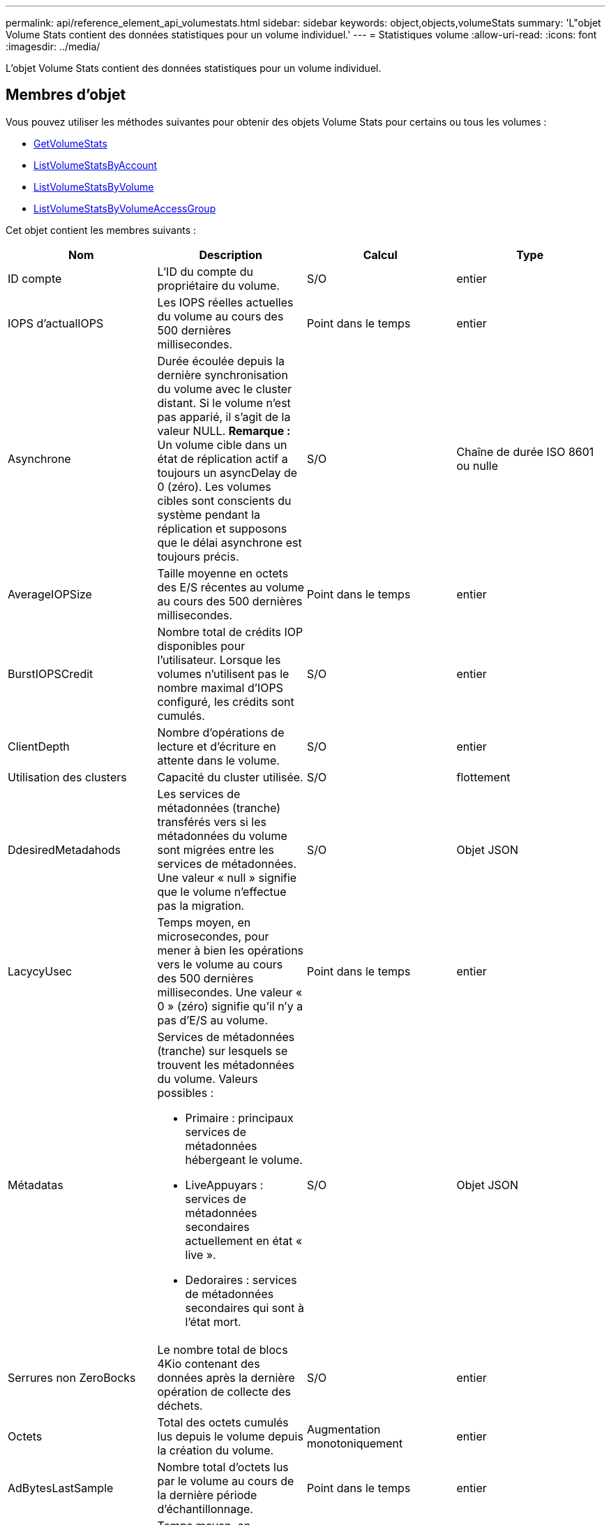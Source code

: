 ---
permalink: api/reference_element_api_volumestats.html 
sidebar: sidebar 
keywords: object,objects,volumeStats 
summary: 'L"objet Volume Stats contient des données statistiques pour un volume individuel.' 
---
= Statistiques volume
:allow-uri-read: 
:icons: font
:imagesdir: ../media/


[role="lead"]
L'objet Volume Stats contient des données statistiques pour un volume individuel.



== Membres d'objet

Vous pouvez utiliser les méthodes suivantes pour obtenir des objets Volume Stats pour certains ou tous les volumes :

* xref:reference_element_api_getvolumestats.adoc[GetVolumeStats]
* xref:reference_element_api_listvolumestatsbyaccount.adoc[ListVolumeStatsByAccount]
* xref:reference_element_api_listvolumestatsbyvolume.adoc[ListVolumeStatsByVolume]
* xref:reference_element_api_listvolumestatsbyvolumeaccessgroup.adoc[ListVolumeStatsByVolumeAccessGroup]


Cet objet contient les membres suivants :

|===
| Nom | Description | Calcul | Type 


 a| 
ID compte
 a| 
L'ID du compte du propriétaire du volume.
 a| 
S/O
 a| 
entier



 a| 
IOPS d'actualIOPS
 a| 
Les IOPS réelles actuelles du volume au cours des 500 dernières millisecondes.
 a| 
Point dans le temps
 a| 
entier



 a| 
Asynchrone
 a| 
Durée écoulée depuis la dernière synchronisation du volume avec le cluster distant. Si le volume n'est pas apparié, il s'agit de la valeur NULL. *Remarque :* Un volume cible dans un état de réplication actif a toujours un asyncDelay de 0 (zéro). Les volumes cibles sont conscients du système pendant la réplication et supposons que le délai asynchrone est toujours précis.
 a| 
S/O
 a| 
Chaîne de durée ISO 8601 ou nulle



 a| 
AverageIOPSize
 a| 
Taille moyenne en octets des E/S récentes au volume au cours des 500 dernières millisecondes.
 a| 
Point dans le temps
 a| 
entier



 a| 
BurstIOPSCredit
 a| 
Nombre total de crédits IOP disponibles pour l'utilisateur. Lorsque les volumes n'utilisent pas le nombre maximal d'IOPS configuré, les crédits sont cumulés.
 a| 
S/O
 a| 
entier



 a| 
ClientDepth
 a| 
Nombre d'opérations de lecture et d'écriture en attente dans le volume.
 a| 
S/O
 a| 
entier



 a| 
Utilisation des clusters
 a| 
Capacité du cluster utilisée.
 a| 
S/O
 a| 
flottement



 a| 
DdesiredMetadahods
 a| 
Les services de métadonnées (tranche) transférés vers si les métadonnées du volume sont migrées entre les services de métadonnées. Une valeur « null » signifie que le volume n'effectue pas la migration.
 a| 
S/O
 a| 
Objet JSON



 a| 
LacycyUsec
 a| 
Temps moyen, en microsecondes, pour mener à bien les opérations vers le volume au cours des 500 dernières millisecondes. Une valeur « 0 » (zéro) signifie qu'il n'y a pas d'E/S au volume.
 a| 
Point dans le temps
 a| 
entier



 a| 
Métadatas
 a| 
Services de métadonnées (tranche) sur lesquels se trouvent les métadonnées du volume. Valeurs possibles :

* Primaire : principaux services de métadonnées hébergeant le volume.
* LiveAppuyars : services de métadonnées secondaires actuellement en état « live ».
* Dedoraires : services de métadonnées secondaires qui sont à l'état mort.

 a| 
S/O
 a| 
Objet JSON



 a| 
Serrures non ZeroBocks
 a| 
Le nombre total de blocs 4Kio contenant des données après la dernière opération de collecte des déchets.
 a| 
S/O
 a| 
entier



 a| 
Octets
 a| 
Total des octets cumulés lus depuis le volume depuis la création du volume.
 a| 
Augmentation monotoniquement
 a| 
entier



 a| 
AdBytesLastSample
 a| 
Nombre total d'octets lus par le volume au cours de la dernière période d'échantillonnage.
 a| 
Point dans le temps
 a| 
entier



 a| 
ReadLatencyUsec
 a| 
Temps moyen, en microsecondes, pour mener à bien les opérations de lecture vers le volume au cours des 500 dernières millisecondes.
 a| 
Point dans le temps
 a| 
entier



 a| 
ReadLatcyUSecTotal
 a| 
Temps total consacré aux opérations de lecture à partir du volume.
 a| 
Augmentation monotoniquement
 a| 
entier



 a| 
Opérations de lecture
 a| 
Total des opérations de lecture du volume depuis la création du volume.
 a| 
Augmentation monotoniquement
 a| 
entier



 a| 
ReadOpsLastSample
 a| 
Nombre total d'opérations de lecture au cours de la dernière période d'échantillonnage.
 a| 
Point dans le temps
 a| 
entier



 a| 
SamplePeriodMsec
 a| 
Longueur de la période d'échantillonnage, en millisecondes.
 a| 
S/O
 a| 
entier



 a| 
accélérateur
 a| 
Valeur flottante comprise entre 0 et 1 qui représente le volume d'accélération que le système règle les clients en dessous de leur nombre maximal d'IOPS en raison de la réplication de données, d'erreurs transitoires et de snapshots effectués.
 a| 
S/O
 a| 
flottement



 a| 
horodatage
 a| 
Heure actuelle au format UTC+0.
 a| 
S/O
 a| 
Chaîne de date ISO 8601



 a| 
Les reads sans alignement
 a| 
Total cumulé des opérations de lecture non alignées sur un volume depuis la création du volume.
 a| 
Augmentation monotoniquement
 a| 
entier



 a| 
Non-aligneWrites
 a| 
Total cumulé des opérations d'écriture non alignées sur un volume depuis la création du volume.
 a| 
Augmentation monotoniquement
 a| 
entier



 a| 
Groupes d'accès de volume
 a| 
Liste des ID des groupes d'accès de volume auxquels un volume appartient.
 a| 
S/O
 a| 
tableau entier



 a| 
ID de volume
 a| 
ID du volume.
 a| 
S/O
 a| 
entier



 a| 
Taille de volume
 a| 
Capacité totale provisionnée en octets.
 a| 
S/O
 a| 
entier



 a| 
Utilisation du volume
 a| 
Valeur à virgule flottante qui décrit la manière dont le client utilise les capacités d'entrée/sortie du volume en comparaison avec le paramètre maxIOPS QoS pour ce volume. Valeurs possibles :

* 0: Le client n'utilise pas le volume.
* 0.01 à 0.99 : le client n'utilise pas intégralement les capacités IOPS du volume.
* 1.00 : le client utilise pleinement le volume jusqu'à la limite IOPS définie par le paramètre maxIOPS.
* > 1.00 : le client utilise plus que la limite définie par maxIOPS. Ceci est possible lorsque le paramètre burstIOPS QoS est défini sur supérieur à maxIOPS. Par exemple, si maxIOPS est défini sur 1000 et que burstIOPS est défini sur 2000, le `volumeUtilization` la valeur est de 2.00 si le client utilise entièrement le volume.

 a| 
S/O
 a| 
flottement



 a| 
Octets
 a| 
Total des octets cumulés écrits sur le volume depuis la création du volume.
 a| 
Augmentation monotoniquement
 a| 
entier



 a| 
WriteBytesLastSample
 a| 
Nombre total d'octets écrits sur le volume au cours de la dernière période d'échantillonnage.
 a| 
Augmentation monotoniquement
 a| 
entier



 a| 
WriteLatencyUsec
 a| 
Temps moyen, en microsecondes, pour traiter les opérations d'écriture sur un volume au cours des 500 dernières millisecondes.
 a| 
Point dans le temps
 a| 
entier



 a| 
WriteLatencyUSecTotal
 a| 
Temps total consacré aux opérations d'écriture sur le volume
 a| 
Augmentation monotoniquement
 a| 
entier



 a| 
WriteOps
 a| 
Total cumulé des opérations d'écriture sur le volume depuis la création du volume.
 a| 
Augmentation monotoniquement
 a| 
entier



 a| 
WriteLastOpsSample
 a| 
Nombre total d'opérations d'écriture au cours de la dernière période d'échantillonnage.
 a| 
Point dans le temps
 a| 
entier



 a| 
ZeroBLocks
 a| 
Le nombre total de blocs de 4 Ko vides sans données après la dernière opération de collecte des déchets.
 a| 
Point dans le temps
 a| 
entier

|===